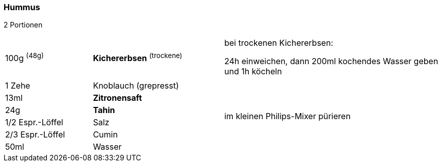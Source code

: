 [id='sec.hummus']

ifdef::env-github[]
:imagesdir: ../../images
endif::[]
ifndef::env-github[]
:imagesdir: images
endif::[]

indexterm:[Hummus]

=== Hummus
2 Portionen

[width="100%",cols=">20%,30%,50%"]
|===
|100g ^(48g)^ |*Kichererbsen* ^(trockene)^ |bei trockenen Kichererbsen:

24h einweichen, dann 200ml kochendes Wasser geben und 1h köcheln

|||

|1 Zehe |Knoblauch (grepresst) .8+.^|im kleinen Philips-Mixer pürieren

|13ml |*Zitronensaft*

|24g |*Tahin*

|1/2 Espr.-Löffel |Salz

|2/3 Espr.-Löffel |Cumin

|50ml |Wasser
|===

